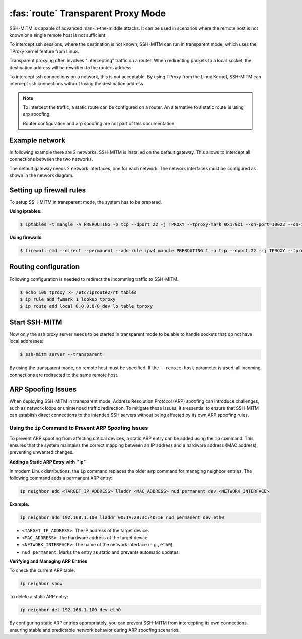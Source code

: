 ===================================
:fas:`route` Transparent Proxy Mode
===================================

SSH-MITM is capable of advanced man-in-the-middle attacks. It
can be used in scenarios where the remote host is not known or a single
remote host is not sufficient.

To intercept ssh sessions, where the destination is not known, SSH-MITM can run
in transparent mode, which uses the TProxy kernel feature from Linux.

Transparent proxying often involves "intercepting" traffic on a router. When redirecting packets
to a local socket, the destination address will be rewritten to the routers address.

To intercept ssh connections on a network, this is not acceptable. By using TProxy from the
Linux Kernel, SSH-MITM can intercept ssh connections without losing the
destination address.

.. note::

    To intercept the traffic, a static route can be configured on a router.
    An alternative to a static route is using arp spoofing.

    Router configuration and arp spoofing are not part of this documentation.

Example network
===============

In following example there are 2 networks. SSH-MITM is installed on the default gateway.
This allows to intercept all connections between the two networks.

.. image:: transparent-network.png

The default gateway needs 2 network interfaces, one for each network.
The network interfaces must be configured as shown in the network diagram.


Setting up firewall rules
=========================

To setup SSH-MITM in transparent mode, the system has to be prepared.

**Using iptables:**

.. code-block:: none

    $ iptables -t mangle -A PREROUTING -p tcp --dport 22 -j TPROXY --tproxy-mark 0x1/0x1 --on-port=10022 --on-ip=127.0.0.1

**Using firewalld**

.. code-block:: none

    $ firewall-cmd --direct --permanent --add-rule ipv4 mangle PREROUTING 1 -p tcp --dport 22 --j TPROXY --tproxy-mark 0x1/0x1 --on-port=10022 --on-ip=127.0.0.1

Routing configuration
=====================

Following configuration is needed to redirect the incomming traffic to SSH-MITM.

.. code-block:: none

    $ echo 100 tproxy >> /etc/iproute2/rt_tables
    $ ip rule add fwmark 1 lookup tproxy
    $ ip route add local 0.0.0.0/0 dev lo table tproxy


Start SSH-MITM
==============

Now only the ssh proxy server needs to be started in transparent mode to be able to handle sockets that do not have local addresses:


.. code-block:: none

    $ ssh-mitm server --transparent

By using the transparent mode, no remote host must be specified. If the ``--remote-host`` parameter is used,
all incoming connections are redirected to the same remote host.


ARP Spoofing Issues
===================

When deploying SSH-MITM in transparent mode, Address Resolution Protocol (ARP) spoofing can
introduce challenges, such as network loops or unintended traffic redirection. To mitigate these
issues, it's essential to ensure that SSH-MITM can establish direct connections to the intended SSH
servers without being affected by its own ARP spoofing rules.

Using the ``ip`` Command to Prevent ARP Spoofing Issues
-------------------------------------------------------

To prevent ARP spoofing from affecting critical devices, a static ARP entry can be added using the
``ip`` command. This ensures that the system maintains the correct mapping between an IP address
and a hardware address (MAC address), preventing unwanted changes.

**Adding a Static ARP Entry with ``ip``**

In modern Linux distributions, the ``ip`` command replaces the older ``arp`` command for managing
neighbor entries. The following command adds a permanent ARP entry:

.. code-block:: bash

   ip neighbor add <TARGET_IP_ADDRESS> lladdr <MAC_ADDRESS> nud permanent dev <NETWORK_INTERFACE>

**Example:**

.. code-block:: bash

   ip neighbor add 192.168.1.100 lladdr 00:1A:2B:3C:4D:5E nud permanent dev eth0

- ``<TARGET_IP_ADDRESS>``: The IP address of the target device.
- ``<MAC_ADDRESS>``: The hardware address of the target device.
- ``<NETWORK_INTERFACE>``: The name of the network interface (e.g., ``eth0``).
- ``nud permanent``: Marks the entry as static and prevents automatic updates.

**Verifying and Managing ARP Entries**

To check the current ARP table:

.. code-block:: bash

   ip neighbor show

To delete a static ARP entry:

.. code-block:: bash

   ip neighbor del 192.168.1.100 dev eth0

By configuring static ARP entries appropriately, you can prevent SSH-MITM from intercepting its own
connections, ensuring stable and predictable network behavior during ARP spoofing scenarios.

